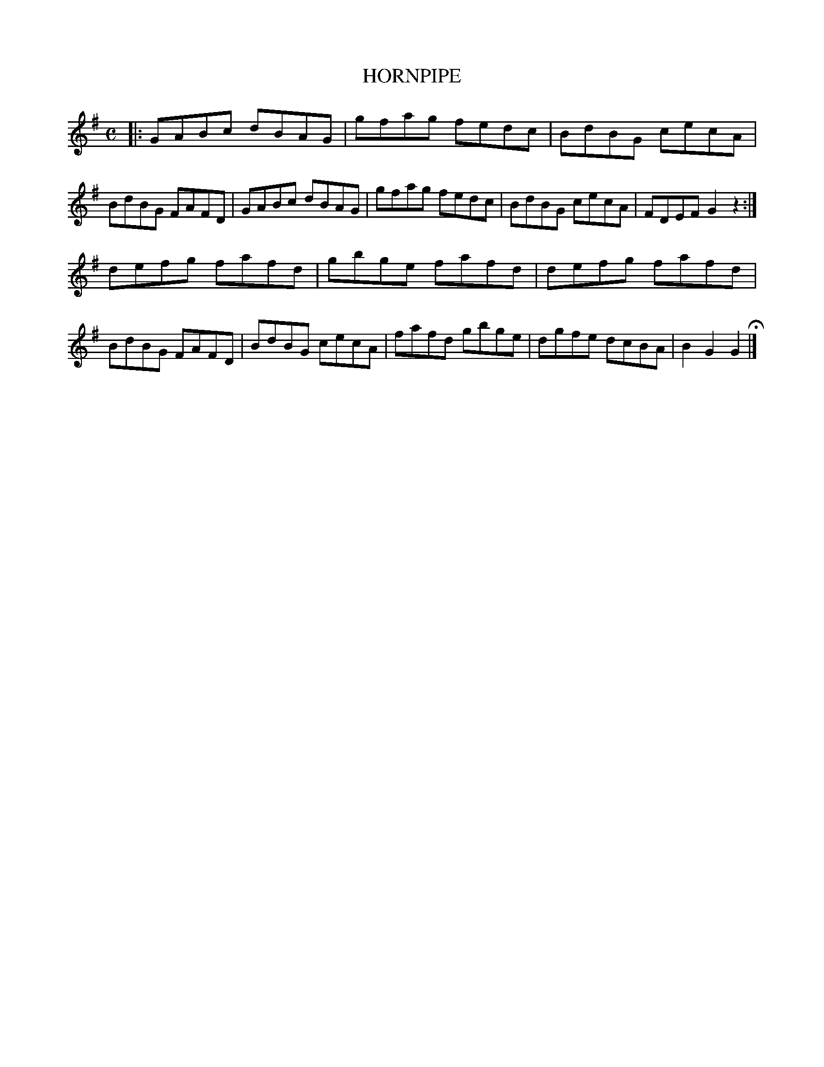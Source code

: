 X: 142102
T: HORNPIPE
R:  Hornpipe.
%R: hornpipe, reel
B: James Kerr "Merry Melodies" v.1 p.42 s.1 #2
Z: 2016 John Chambers <jc:trillian.mit.edu>
M: C
L: 1/8
K: G
|:\
GABc dBAG | gfag fedc | BdBG cecA | BdBG FAFD |\
GABc dBAG | gfag fedc | BdBG cecA | FDEF G2z2 :|
defg fafd | gbge fafd | defg fafd | BdBG FAFD |\
BdBG cecA | fafd gbge | dgfe dcBA | B2G2G2 H|]
